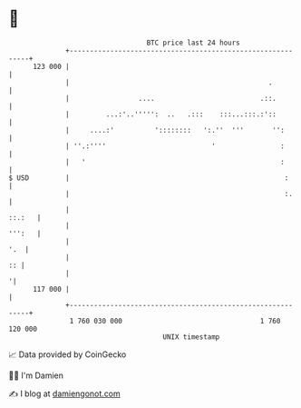 * 👋

#+begin_example
                                     BTC price last 24 hours                    
                 +------------------------------------------------------------+ 
         123 000 |                                                            | 
                 |                                                 .          | 
                 |                 ....                          .::.         | 
                 |         ...:'..''''':  ..   .:::    :::...:::.:'::         | 
                 |     ....:'          '::::::::   ':.''  '''       '':       | 
                 | ''.:''''                          '                :       | 
                 |   '                                                :       | 
   $ USD         |                                                     :      | 
                 |                                                     :.     | 
                 |                                                     ::.:   | 
                 |                                                     ''':   | 
                 |                                                        '.  | 
                 |                                                         :: | 
                 |                                                           '| 
         117 000 |                                                            | 
                 +------------------------------------------------------------+ 
                  1 760 030 000                                  1 760 120 000  
                                         UNIX timestamp                         
#+end_example
📈 Data provided by CoinGecko

🧑‍💻 I'm Damien

✍️ I blog at [[https://www.damiengonot.com][damiengonot.com]]
